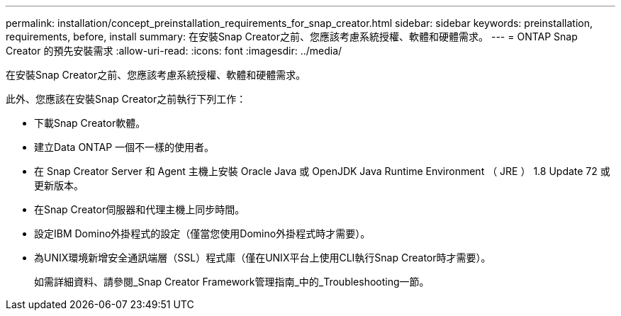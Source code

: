 ---
permalink: installation/concept_preinstallation_requirements_for_snap_creator.html 
sidebar: sidebar 
keywords: preinstallation, requirements, before, install 
summary: 在安裝Snap Creator之前、您應該考慮系統授權、軟體和硬體需求。 
---
= ONTAP Snap Creator 的預先安裝需求
:allow-uri-read: 
:icons: font
:imagesdir: ../media/


[role="lead"]
在安裝Snap Creator之前、您應該考慮系統授權、軟體和硬體需求。

此外、您應該在安裝Snap Creator之前執行下列工作：

* 下載Snap Creator軟體。
* 建立Data ONTAP 一個不一樣的使用者。
* 在 Snap Creator Server 和 Agent 主機上安裝 Oracle Java 或 OpenJDK Java Runtime Environment （ JRE ） 1.8 Update 72 或更新版本。
* 在Snap Creator伺服器和代理主機上同步時間。
* 設定IBM Domino外掛程式的設定（僅當您使用Domino外掛程式時才需要）。
* 為UNIX環境新增安全通訊端層（SSL）程式庫（僅在UNIX平台上使用CLI執行Snap Creator時才需要）。
+
如需詳細資料、請參閱_Snap Creator Framework管理指南_中的_Troubleshooting一節。


